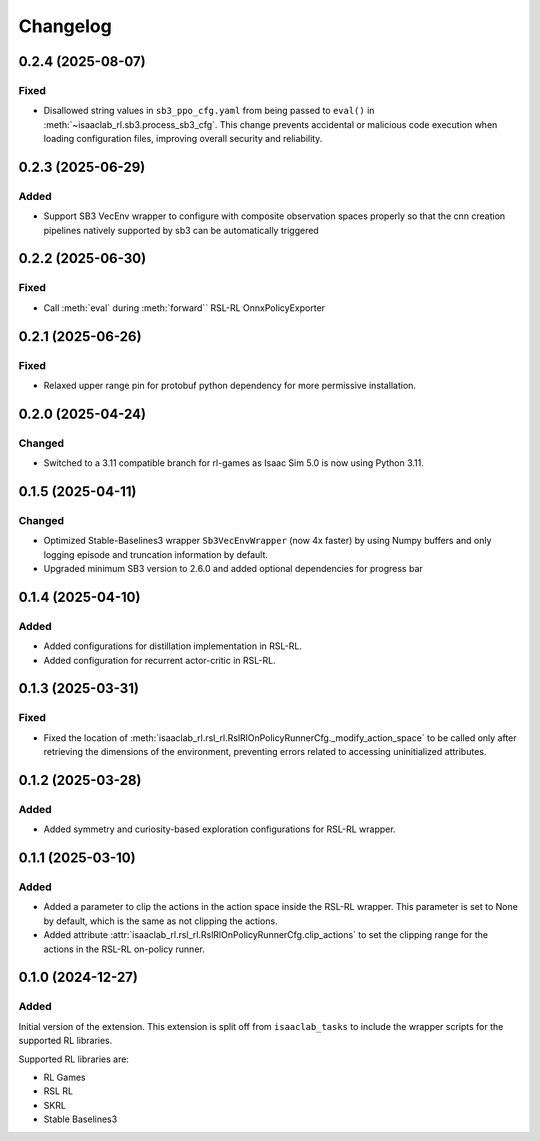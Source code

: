 Changelog
---------

0.2.4 (2025-08-07)
~~~~~~~~~~~~~~~~~~

Fixed
^^^^^

* Disallowed string values in ``sb3_ppo_cfg.yaml`` from being passed to ``eval()`` in
  :meth:`~isaaclab_rl.sb3.process_sb3_cfg`. This change prevents accidental or malicious
  code execution when loading configuration files, improving overall security and reliability.


0.2.3 (2025-06-29)
~~~~~~~~~~~~~~~~~~

Added
^^^^^

* Support SB3 VecEnv wrapper to configure with composite observation spaces properly so that the cnn creation pipelines
  natively supported by sb3 can be automatically triggered


0.2.2 (2025-06-30)
~~~~~~~~~~~~~~~~~~

Fixed
^^^^^

* Call :meth:`eval` during :meth:`forward`` RSL-RL OnnxPolicyExporter


0.2.1 (2025-06-26)
~~~~~~~~~~~~~~~~~~

Fixed
^^^^^

* Relaxed upper range pin for protobuf python dependency for more permissive installation.


0.2.0 (2025-04-24)
~~~~~~~~~~~~~~~~~~

Changed
^^^^^^^

* Switched to a 3.11 compatible branch for rl-games as Isaac Sim 5.0 is now using Python 3.11.


0.1.5 (2025-04-11)
~~~~~~~~~~~~~~~~~~

Changed
^^^^^^^

* Optimized Stable-Baselines3 wrapper ``Sb3VecEnvWrapper`` (now 4x faster) by using Numpy buffers and only logging episode and truncation information by default.
* Upgraded minimum SB3 version to 2.6.0 and added optional dependencies for progress bar


0.1.4 (2025-04-10)
~~~~~~~~~~~~~~~~~~

Added
^^^^^

* Added configurations for distillation implementation in RSL-RL.
* Added configuration for recurrent actor-critic in RSL-RL.


0.1.3 (2025-03-31)
~~~~~~~~~~~~~~~~~~

Fixed
^^^^^

* Fixed the location of :meth:`isaaclab_rl.rsl_rl.RslRlOnPolicyRunnerCfg._modify_action_space`
  to be called only after retrieving the dimensions of the environment, preventing errors
  related to accessing uninitialized attributes.


0.1.2 (2025-03-28)
~~~~~~~~~~~~~~~~~~

Added
^^^^^

* Added symmetry and curiosity-based exploration configurations for RSL-RL wrapper.


0.1.1 (2025-03-10)
~~~~~~~~~~~~~~~~~~

Added
^^^^^

* Added a parameter to clip the actions in the action space inside the RSL-RL wrapper.
  This parameter is set to None by default, which is the same as not clipping the actions.
* Added attribute :attr:`isaaclab_rl.rsl_rl.RslRlOnPolicyRunnerCfg.clip_actions` to set
  the clipping range for the actions in the RSL-RL on-policy runner.


0.1.0 (2024-12-27)
~~~~~~~~~~~~~~~~~~

Added
^^^^^

Initial version of the extension.
This extension is split off from ``isaaclab_tasks`` to include the wrapper scripts for the supported RL libraries.

Supported RL libraries are:

* RL Games
* RSL RL
* SKRL
* Stable Baselines3
